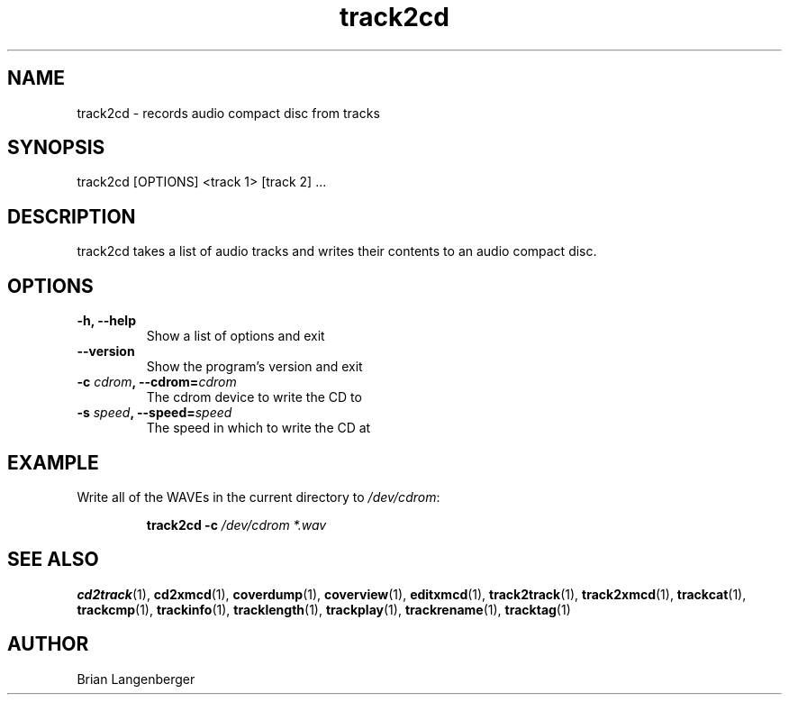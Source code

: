 .TH "track2cd" 1 "June 15, 2007" "" "CD Writer"
.SH NAME
track2cd \- records audio compact disc from tracks
.SH SYNOPSIS
track2cd [OPTIONS] <track 1> [track 2] ...
.SH DESCRIPTION
.PP
track2cd takes a list of audio tracks and writes 
their contents to an audio compact disc.
.SH OPTIONS
.TP
\fB-h, --help\fR
Show a list of options and exit
.TP
\fB--version\fR
Show the program's version and exit
.TP
\fB-c \fIcdrom\fB, --cdrom=\fIcdrom\fR
The cdrom device to write the CD to
.TP
\fB-s \fIspeed\fB, --speed=\fIspeed\fR
The speed in which to write the CD at

.SH EXAMPLE
.LP
Write all of the WAVEs in the current directory to \fI/dev/cdrom\fR:
.IP
.B track2cd \-c
.I /dev/cdrom *.wav

.SH SEE ALSO
.BR cd2track (1), 
.BR cd2xmcd (1), 
.BR coverdump (1), 
.BR coverview (1), 
.BR editxmcd (1), 
.BR track2track (1), 
.BR track2xmcd (1), 
.BR trackcat (1), 
.BR trackcmp (1), 
.BR trackinfo (1), 
.BR tracklength (1), 
.BR trackplay (1), 
.BR trackrename (1), 
.BR tracktag (1)
.SH AUTHOR
.nf
Brian Langenberger
.f
